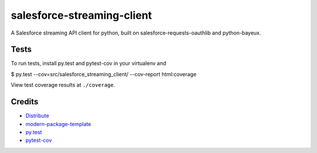 salesforce-streaming-client
===========================

A Salesforce streaming API client for python, built on salesforce-requests-oauthlib and python-bayeux.


Tests
-----

To run tests, install py.test and pytest-cov in your virtualenv and

$ py.test --cov=src/salesforce_streaming_client/ --cov-report html:coverage

View test coverage results at ``./coverage``.

Credits
-------

- `Distribute`_
- `modern-package-template`_
- `py.test`_
- `pytest-cov`_

.. _Distribute: http://pypi.python.org/pypi/distribute
.. _`modern-package-template`: http://pypi.python.org/pypi/modern-package-template
.. _`py.test`: http://doc.pytest.org/en/latest/index.html
.. _`pytest-cov`: https://pypi.python.org/pypi/pytest-cov
